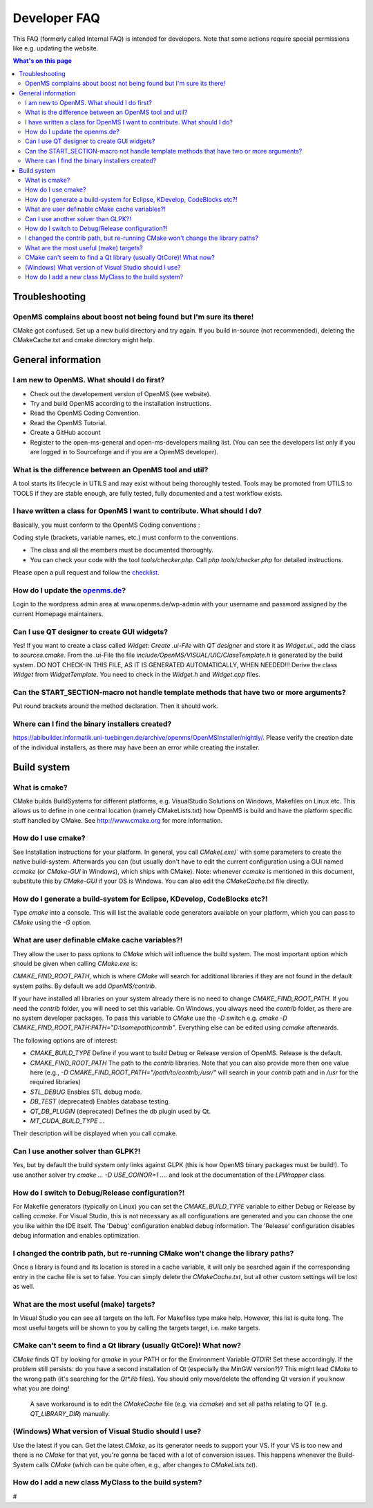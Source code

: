 =============
Developer FAQ
=============

This FAQ (formerly called Internal FAQ) is intended for developers. Note that some actions require special permissions like e.g. updating the website.

.. contents:: What's on this page

Troubleshooting
***************

OpenMS complains about boost not being found but I'm sure its there!
^^^^^^^^^^^^^^^^^^^^^^^^^^^^^^^^^^^^^^^^^^^^^^^^^^^^^^^^^^^^^^^^^^^^

CMake got confused. Set up a new build directory and try again. If you build in-source (not recommended), deleting the CMakeCache.txt and cmake directory might help.

General information
*******************

I am new to OpenMS. What should I do first?
^^^^^^^^^^^^^^^^^^^^^^^^^^^^^^^^^^^^^^^^^^^

* Check out the developement version of OpenMS (see website).
* Try and build OpenMS according to the installation instructions.
* Read the OpenMS Coding Convention.
* Read the OpenMS Tutorial.
* Create a GitHub account
* Register to the open-ms-general and open-ms-developers mailing list. (You can see the developers list only if you are logged in to Sourceforge and if you are a OpenMS developer).

What is the difference between an OpenMS tool and util?
^^^^^^^^^^^^^^^^^^^^^^^^^^^^^^^^^^^^^^^^^^^^^^^^^^^^^^^

A tool starts its lifecycle in UTILS and may exist without being thoroughly tested. Tools may be promoted from UTILS to TOOLS if they are stable enough, are fully tested, fully documented and a test workflow exists.

I have written a class for OpenMS I want to contribute. What should I do?
^^^^^^^^^^^^^^^^^^^^^^^^^^^^^^^^^^^^^^^^^^^^^^^^^^^^^^^^^^^^^^^^^^^^^^^^^

Basically, you must conform to the OpenMS Coding conventions :

Coding style (brackets, variable names, etc.) must conform to the conventions.

* The class and all the members must be documented thoroughly.
* You can check your code with the tool `tools/checker.php`. Call `php tools/checker.php` for detailed instructions.

Please open a pull request and follow the `checklist <https://github.com/OpenMS/OpenMS/wiki/Pull-Request-Checklist>`_.

How do I update the `openms.de <https://www.openms.de website>`_?
^^^^^^^^^^^^^^^^^^^^^^^^^^^^^^^^^^^^^^^^^^^^^^^^^^^^^^^^^^^^^^^^^

Login to the wordpress admin area at www.openms.de/wp-admin with your username and password assigned by the current Homepage maintainers.

Can I use QT designer to create GUI widgets?
^^^^^^^^^^^^^^^^^^^^^^^^^^^^^^^^^^^^^^^^^^^^

Yes! If you want to create a class called `Widget: Create .ui-File` with `QT designer` and store it as `Widget.ui.`, add the class to  `sources.cmake`.
From the .ui-File the file `include/OpenMS/VISUAL/UIC/ClassTemplate.h` is generated by the build system.
DO NOT CHECK-IN THIS FILE, AS IT IS GENERATED AUTOMATICALLY, WHEN NEEDED!!!
Derive the class `Widget` from `WidgetTemplate`. You need to check in the `Widget.h` and `Widget.cpp` files.

Can the START_SECTION-macro not handle template methods that have two or more arguments?
^^^^^^^^^^^^^^^^^^^^^^^^^^^^^^^^^^^^^^^^^^^^^^^^^^^^^^^^^^^^^^^^^^^^^^^^^^^^^^^^^^^^^^^^

Put round brackets around the method declaration. Then it should work.

Where can I find the binary installers created?
^^^^^^^^^^^^^^^^^^^^^^^^^^^^^^^^^^^^^^^^^^^^^^^

https://abibuilder.informatik.uni-tuebingen.de/archive/openms/OpenMSInstaller/nightly/.
Please verify the creation date of the individual installers, as there may have been an error while creating the installer.

Build system
************

What is cmake?
^^^^^^^^^^^^^^

CMake builds BuildSystems for different platforms, e.g. VisualStudio Solutions on Windows, Makefiles on Linux etc.
This allows us to define in one central location (namely CMakeLists.txt) how OpenMS is build and have the platform specific stuff handled by CMake.
See http://www.cmake.org for more information.

How do I use cmake?
^^^^^^^^^^^^^^^^^^^

See Installation instructions for your platform.
In general, you call `CMake(.exe)`` with some parameters to create the native build-system.
Afterwards you can (but usually don't have to edit the current configuration using a GUI named `ccmake` (or `CMake-GUI` in Windows), which ships with CMake).
Note: whenever `ccmake` is mentioned in this document, substitute this by `CMake-GUI` if your OS is Windows. You can also edit the `CMakeCache.txt` file directly.

How do I generate a build-system for Eclipse, KDevelop, CodeBlocks etc?!
^^^^^^^^^^^^^^^^^^^^^^^^^^^^^^^^^^^^^^^^^^^^^^^^^^^^^^^^^^^^^^^^^^^^^^^^

Type `cmake` into a console. This will list the available code generators available on your platform, which you can pass to `CMake` using the `-G` option.

What are user definable cMake cache variables?!
^^^^^^^^^^^^^^^^^^^^^^^^^^^^^^^^^^^^^^^^^^^^^^^

They allow the user to pass options to `CMake` which will influence the build system. The most important option which should be given when calling `CMake.exe` is:

`CMAKE_FIND_ROOT_PATH`, which is where `CMake` will search for additional libraries if they are not found in the default system paths. By default we add `OpenMS/contrib`.

If your have installed all libraries on your system already there is no need to change `CMAKE_FIND_ROOT_PATH`. If you need the `contrib` folder, you will need to set this variable.
On Windows, you always need the `contrib` folder, as there are no system developer packages. To pass this variable to `CMake` use the `-D` switch e.g. `cmake -D CMAKE_FIND_ROOT_PATH:PATH="D:\\somepath\\contrib"`.
Everything else can be edited using `ccmake` afterwards.

The following options are of interest:

* `CMAKE_BUILD_TYPE` Define if you want to build Debug or Release version of OpenMS. Release is the default.

* `CMAKE_FIND_ROOT_PATH` The path to the `contrib` libraries. Note that you can also provide more then one value here (e.g., `-D CMAKE_FIND_ROOT_PATH="/path/to/contrib;/usr/"` will search in your `contrib` path and in `/usr` for the required libraries)

* `STL_DEBUG` Enables STL debug mode.

* `DB_TEST` (deprecated) Enables database testing.

* `QT_DB_PLUGIN` (deprecated) Defines the db plugin used by Qt.

* `MT_CUDA_BUILD_TYPE` ...

Their description will be displayed when you call ccmake.

Can I use another solver than GLPK?!
^^^^^^^^^^^^^^^^^^^^^^^^^^^^^^^^^^^^

Yes, but by default the build system only links against GLPK (this is how OpenMS binary packages must be build!).
To use another solver try `cmake ... -D USE_COINOR=1 ....` and look at the documentation of the `LPWrapper` class.

How do I switch to Debug/Release configuration?!
^^^^^^^^^^^^^^^^^^^^^^^^^^^^^^^^^^^^^^^^^^^^^^^^

For Makefile generators (typically on Linux) you can set the `CMAKE_BUILD_TYPE` variable to either Debug or Release by calling `ccmake`.
For Visual Studio, this is not necessary as all configurations are generated and you can choose the one you like within the IDE itself.
The 'Debug' configuration enabled debug information. The 'Release' configuration disables debug information and enables optimization.

I changed the contrib path, but re-running CMake won't change the library paths?
^^^^^^^^^^^^^^^^^^^^^^^^^^^^^^^^^^^^^^^^^^^^^^^^^^^^^^^^^^^^^^^^^^^^^^^^^^^^^^^^^

Once a library is found and its location is stored in a cache variable, it will only be searched again if the corresponding entry in the cache file is set to false.
You can simply delete the `CMakeCache.txt`, but all other custom settings will be lost as well.

What are the most useful (make) targets?
^^^^^^^^^^^^^^^^^^^^^^^^^^^^^^^^^^^^^^^^^

In Visual Studio you can see all targets on the left. For Makefiles type make help. However, this list is quite long.
The most useful targets will be shown to you by calling the targets target, i.e. make targets.

CMake can't seem to find a Qt library (usually QtCore)! What now?
^^^^^^^^^^^^^^^^^^^^^^^^^^^^^^^^^^^^^^^^^^^^^^^^^^^^^^^^^^^^^^^^^

`CMake` finds QT by looking for `qmake` in your PATH or for the Environment Variable `QTDIR`! Set these accordingly.
If the problem still persists: do you have a second installation of Qt (especially the MinGW version?)? This might lead `CMake` to the wrong path (it's searching for the `Qt*.lib` files).
You should only move/delete the offending Qt version if you know what you are doing!
 A save workaround is to edit the `CMakeCache` file (e.g. via `ccmake`) and set all paths relating to QT (e.g. `QT_LIBRARY_DIR`) manually.

(Windows) What version of Visual Studio should I use?
^^^^^^^^^^^^^^^^^^^^^^^^^^^^^^^^^^^^^^^^^^^^^^^^^^^^^

Use the latest if you can. Get the latest `CMake`, as its generator needs to support your VS. If your VS is too new and there is no `CMake` for that yet, you're gonna be faced with a lot of conversion issues.
This happens whenever the Build-System calls `CMake` (which can be quite often, e.g., after changes to `CMakeLists.txt`).

How do I add a new class MyClass to the build system?
^^^^^^^^^^^^^^^^^^^^^^^^^^^^^^^^^^^^^^^^^^^^^^^^^^^^^

#
